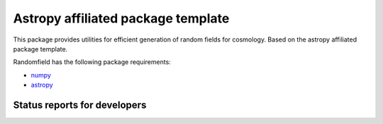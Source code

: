 Astropy affiliated package template
===================================

.. image:: http://img.shields.io/badge/powered%20by-AstroPy-orange.svg?style=flat
    :target: http://www.astropy.org
    :alt: Powered by Astropy Badge

This package provides utilities for efficient generation of random fields for cosmology. Based on the astropy affiliated package template.

Randomfield has the following package requirements:

* `numpy <http://www.numpy.org/>`__
* `astropy <http://www.astropy.org/>`__

Status reports for developers
-----------------------------

.. image:: https://travis-ci.org/dkirkby/randomfield.png?branch=master
    :target: https://travis-ci.org/dkirkby/randomfield
    :alt: Test Status

.. image:: https://readthedocs.org/projects/randomfield/badge/?version=latest
    :target: https://readthedocs.org/projects/randomfield/?badge=latest
    :alt: Documentation Status

.. image:: https://coveralls.io/repos/dkirkby/randomfield/badge.svg?branch=master&service=github
    :target: https://coveralls.io/github/dkirkby/randomfield?branch=master
    :alt: Coverage Status

.. image:: https://img.shields.io/pypi/v/randomfield.svg
    :target: https://pypi.python.org/pypi/randomfield
    :alt: Distribution Status
